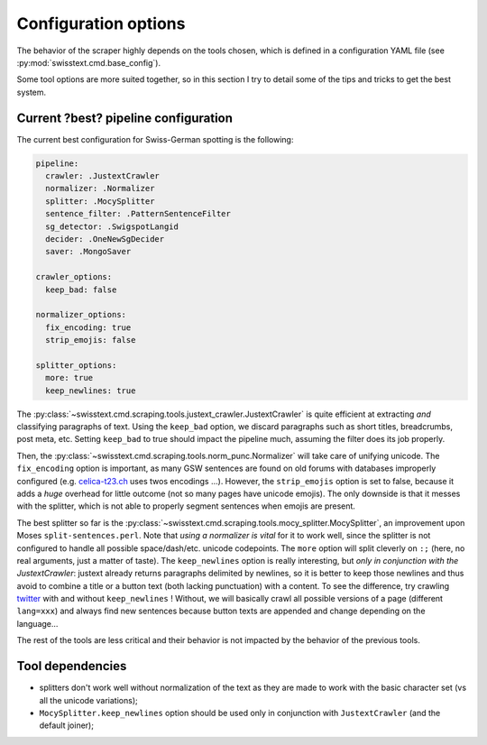======================
Configuration options
======================

The behavior of the scraper highly depends on the tools chosen, which is defined in a configuration YAML file (see :py:mod:`swisstext.cmd.base_config`).

Some tool options are more suited together, so in this section I try to detail some of the tips and tricks to get the best system.


Current ?best? pipeline configuration
======================================

The current best configuration for Swiss-German spotting is the following:

.. code-block:: yaml

    pipeline:
      crawler: .JustextCrawler
      normalizer: .Normalizer
      splitter: .MocySplitter
      sentence_filter: .PatternSentenceFilter
      sg_detector: .SwigspotLangid
      decider: .OneNewSgDecider
      saver: .MongoSaver

    crawler_options:
      keep_bad: false

    normalizer_options:
      fix_encoding: true
      strip_emojis: false

    splitter_options:
      more: true
      keep_newlines: true

The :py:class:`~swisstext.cmd.scraping.tools.justext_crawler.JustextCrawler` is quite efficient at extracting *and*
classifying paragraphs of text. Using the ``keep_bad`` option, we discard paragraphs such as short titles, breadcrumbs,
post meta, etc. Setting ``keep_bad`` to true should impact the pipeline much, assuming the filter does its job properly.

Then, the :py:class:`~swisstext.cmd.scraping.tools.norm_punc.Normalizer`
will take care of unifying unicode. The ``fix_encoding`` option is important, as many GSW sentences
are found on old forums with databases improperly configured
(e.g. `celica-t23.ch <http://www.celica-t23.ch/new/wbb2/thread.php?threadid=3566>`_ uses twos encodings ...).
However, the ``strip_emojis`` option is set to false, because it adds a *huge* overhead for little outcome (not so many pages have unicode emojis). The only downside is that it messes with the splitter, which is not able to properly segment sentences when emojis are present.


The best splitter so far is the :py:class:`~swisstext.cmd.scraping.tools.mocy_splitter.MocySplitter`, an improvement
upon Moses ``split-sentences.perl``. Note that *using a normalizer is vital* for it to work well,
since the splitter is not configured to handle all possible space/dash/etc. unicode codepoints.
The ``more`` option will split cleverly on ``:;`` (here, no real arguments, just a matter of taste).
The ``keep_newlines`` option is really interesting, but *only in conjunction with the JustextCrawler*:
justext already returns paragraphs delimited by newlines, so it is better to keep those newlines and thus avoid to
combine a title or a button text (both lacking punctuation) with a content.
To see the difference, try crawling `twitter <https://twitter.com/agnesiumm/status/1171531642969546757?lang=en-gb>`_
with and without ``keep_newlines`` ! Without, we will basically crawl all possible versions of a page (different ``lang=xxx``) and always find new sentences because button texts are appended and change depending on the language...

The rest of the tools are less critical and their behavior is not impacted by the behavior of the previous tools.

Tool dependencies
==================

* splitters don't work well without normalization of the text as they are made to work with the basic character set (vs all the unicode variations);
* ``MocySplitter.keep_newlines`` option should be used only in conjunction with ``JustextCrawler`` (and the default joiner);

